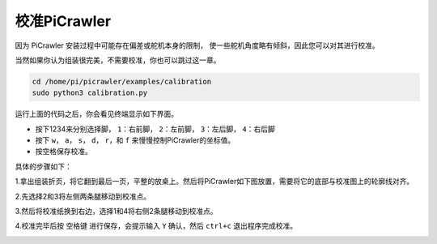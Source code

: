 校准PiCrawler
===============

因为 PiCrawler 安装过程中可能存在偏差或舵机本身的限制，
使一些舵机角度略有倾斜，因此您可以对其进行校准。

当然如果你认为组装很完美，不需要校准，你也可以跳过这一章。

.. raw:: html

    <run></run>

.. code-block::

    cd /home/pi/picrawler/examples/calibration
    sudo python3 calibration.py
	
运行上面的代码之后，你会看见终端显示如下界面。

.. image:: img/calibration1.png

* 按下1234来分别选择脚， ``1``：右前脚， ``2``：左前脚， ``3``：左后脚， ``4``：右后脚
* 按下 ``w``， ``a``， ``s``， ``d``， ``r``，和 ``f`` 来慢慢控制PiCrawler的坐标值。
* 按空格保存校准。

具体的步骤如下：

1.拿出组装折页，将它翻到最后一页，平整的放桌上。然后将PiCrawler如下图放置，需要将它的底部与校准图上的轮廓线对齐。

.. image:: img/calibration2.png

2.先选择2和3将左侧两条腿移动到校准点。

.. image:: img/calibration3.png

3.然后将校准纸换到右边，选择1和4将右侧2条腿移动到校准点。   

.. image:: img/calibration4.png

4.校准完毕后按 ``空格键`` 进行保存，会提示输入 ``Y`` 确认，然后 ``ctrl+c`` 退出程序完成校准。

.. image:: img/calibration5.png


